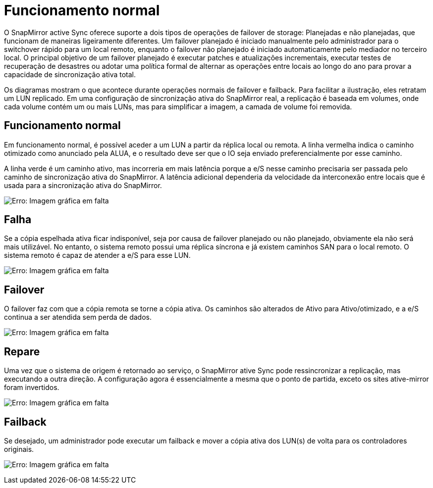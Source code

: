 = Funcionamento normal
:allow-uri-read: 


O SnapMirror active Sync oferece suporte a dois tipos de operações de failover de storage: Planejadas e não planejadas, que funcionam de maneiras ligeiramente diferentes. Um failover planejado é iniciado manualmente pelo administrador para o switchover rápido para um local remoto, enquanto o failover não planejado é iniciado automaticamente pelo mediador no terceiro local. O principal objetivo de um failover planejado é executar patches e atualizações incrementais, executar testes de recuperação de desastres ou adotar uma política formal de alternar as operações entre locais ao longo do ano para provar a capacidade de sincronização ativa total.

Os diagramas mostram o que acontece durante operações normais de failover e failback. Para facilitar a ilustração, eles retratam um LUN replicado. Em uma configuração de sincronização ativa do SnapMirror real, a replicação é baseada em volumes, onde cada volume contém um ou mais LUNs, mas para simplificar a imagem, a camada de volume foi removida.



== Funcionamento normal

Em funcionamento normal, é possível aceder a um LUN a partir da réplica local ou remota. A linha vermelha indica o caminho otimizado como anunciado pela ALUA, e o resultado deve ser que o IO seja enviado preferencialmente por esse caminho.

A linha verde é um caminho ativo, mas incorreria em mais latência porque a e/S nesse caminho precisaria ser passada pelo caminho de sincronização ativa do SnapMirror. A latência adicional dependeria da velocidade da interconexão entre locais que é usada para a sincronização ativa do SnapMirror.

image:smas-failover-1.png["Erro: Imagem gráfica em falta"]



== Falha

Se a cópia espelhada ativa ficar indisponível, seja por causa de failover planejado ou não planejado, obviamente ela não será mais utilizável. No entanto, o sistema remoto possui uma réplica síncrona e já existem caminhos SAN para o local remoto. O sistema remoto é capaz de atender a e/S para esse LUN.

image:smas-failover-2.png["Erro: Imagem gráfica em falta"]



== Failover

O failover faz com que a cópia remota se torne a cópia ativa. Os caminhos são alterados de Ativo para Ativo/otimizado, e a e/S continua a ser atendida sem perda de dados.

image:smas-failover-3.png["Erro: Imagem gráfica em falta"]



== Repare

Uma vez que o sistema de origem é retornado ao serviço, o SnapMirror ative Sync pode ressincronizar a replicação, mas executando a outra direção. A configuração agora é essencialmente a mesma que o ponto de partida, exceto os sites ative-mirror foram invertidos.

image:smas-failover-4.png["Erro: Imagem gráfica em falta"]



== Failback

Se desejado, um administrador pode executar um failback e mover a cópia ativa dos LUN(s) de volta para os controladores originais.

image:smas-failover-1.png["Erro: Imagem gráfica em falta"]
